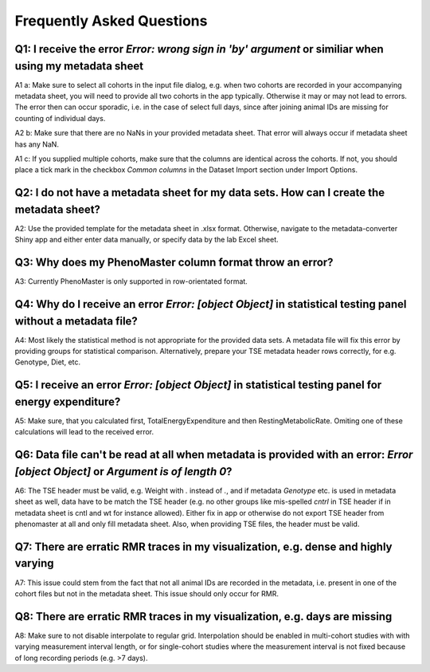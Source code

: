 Frequently Asked Questions
==========================

Q1: I receive the error `Error: wrong sign in 'by' argument` or similiar when using my metadata sheet
-----------------------------------------------------------------------------------------------------

A1 a: Make sure to select all cohorts in the input file dialog, e.g. when two cohorts are recorded in your accompanying metadata sheet, you will need to provide all two cohorts in the app typically. Otherwise it may or may not lead to errors. The error then can occur sporadic, i.e. in the case of select full days, since after joining animal IDs are missing for counting of individual days.


A2 b: Make sure that there are no NaNs in your provided metadata sheet. That error will always occur if metadata sheet has any NaN.

A1 c: If you supplied multiple cohorts, make sure that the columns are identical across the cohorts. If not, you should place a tick mark in the checkbox `Common columns` in the Dataset Import section under Import Options.

Q2: I do not have a metadata sheet for my data sets. How can I create the metadata sheet?
-----------------------------------------------------------------------------------------

A2: Use the provided template for the metadata sheet in .xlsx format. Otherwise, navigate to the metadata-converter Shiny app and either enter data manually, or specify data by the lab Excel sheet.

Q3: Why does my PhenoMaster column format throw an error?
---------------------------------------------------------

A3: Currently PhenoMaster is only supported in row-orientated format.

Q4: Why do I receive an error `Error: [object Object]` in statistical testing panel without a metadata file?
------------------------------------------------------------------------------------------------------------

A4: Most likely the statistical method is not appropriate for the provided data sets. A metadata file will fix this error by providing groups for statistical comparison. Alternatively, prepare your TSE metadata header rows correctly, for e.g. Genotype, Diet, etc.

Q5: I receive an error `Error: [object Object]` in statistical testing panel for energy expenditure?
----------------------------------------------------------------------------------------------------

A5: Make sure, that you calculated first, TotalEnergyExpenditure and then RestingMetabolicRate. Omiting one of these calculations will lead to the received error.

Q6: Data file can't be read at all when metadata is provided with an error: `Error [object Object]` or `Argument is of length 0`?
---------------------------------------------------------------------------------------------------------------------------------

A6: The TSE header must be valid, e.g. Weight with `.` instead of `.`, and if metadata `Genotype` etc. is used in metadata sheet as well, data have to be match the TSE header (e.g. no other groups like mis-spelled `cntrl` in TSE header if in metadata sheet is cntl and wt for instance allowed). Either fix in app or otherwise do not export TSE header from phenomaster at all and only fill metadata sheet. Also, when providing TSE files, the header must be valid.

Q7: There are erratic RMR traces in my visualization, e.g. dense and highly varying
-----------------------------------------------------------------------------------

A7: This issue could stem from the fact that not all animal IDs are recorded in the metadata, i.e. present in one of the cohort files but not in the metadata sheet. This issue should only occur for RMR.


Q8: There are erratic RMR traces in my visualization, e.g. days are missing
---------------------------------------------------------------------------
A8: Make sure to not disable interpolate to regular grid. Interpolation should be enabled in multi-cohort studies with with varying measurement interval length, or for single-cohort studies where the measurement interval is not fixed because of long recording periods (e.g. >7 days).
